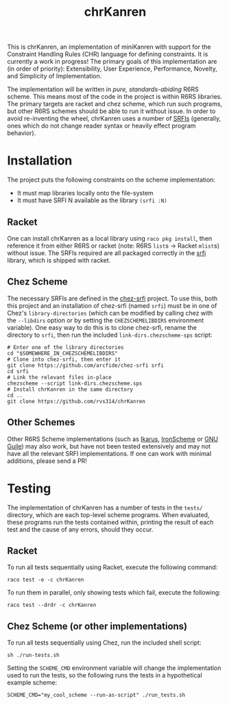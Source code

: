 #+title: chrKanren

This is chrKanren, an implementation of miniKanren with support for the Constraint Handling Rules (CHR) language for defining constraints. It is currently a work in progress! The primary goals of this implementation are (in order of priority): Extensibility, User Experience, Performance, Novelty, and Simplicity of Implementation.

The implementation will be written in /pure, standards-abiding/ R6RS scheme. This means most of the code in the project is within R6RS libraries. The primary targets are racket and chez scheme, which run such programs, but other R6RS schemes should be able to run it without issue. In order to avoid re-inventing the wheel, chrKanren uses a number of [[https://srfi.schemers.org/][SRFIs]] (generally, ones which do not change reader syntax or heavily effect program behavior).

* Installation

The project puts the following constraints on the scheme implementation:
- It must map libraries locally onto the file-system
- It must have SRFI N available as the library ~(srfi :N)~

** Racket

One can install chrKanren as a local library using ~raco pkg install~, then reference it from either R6RS or racket (note: R6RS ~list~​s → Racket ~mlist~​s) without issue. The SRFIs required are all packaged correctly in the [[https://docs.racket-lang.org/srfi/][srfi]] library, which is shipped with racket.

** Chez Scheme

The necessary SRFIs are defined in the [[https://github.com/arcfide/chez-srfi][chez-srfi]] project. To use this, both this project and an installation of chez-srfi (named ~srfi~) must be in one of Chez's ~library-directories~ (which can be modified by calling chez with the ~--libdirs~ option or by setting the ~CHEZSCHEMELIBDIRS~ environment variable). One easy way to do this is to clone chez-srfi, rename the directory to ~srfi~, then run the included ~link-dirs.chezscheme-sps~ script:

#+begin_src shell
  # Enter one of the library directories
  cd "$SOMEWHERE_IN_CHEZSCHEMELIBDIRS"
  # Clone into chez-srfi, then enter it
  git clone https://github.com/arcfide/chez-srfi srfi
  cd srfi
  # Link the relevant files in-place
  chezscheme --script link-dirs.chezscheme.sps
  # Install chrKanren in the same directory
  cd ..
  git clone https://github.com/rvs314/chrKanren
#+end_src

** Other Schemes

Other R6RS Scheme implementations (such as [[https://conservatory.scheme.org/ikarus/][Ikarus]], [[https://github.com/IronScheme/IronScheme][IronScheme]] or [[https://www.gnu.org/software/guile/][GNU Guile]]) may also work, but have not been tested extensively and may not have all the relevant SRFI implementations. If one can work with minimal additions, please send a PR!

* Testing

The implementation of chrKanren has a number of tests in the ~tests/~ directory, which are each top-level scheme programs. When evaluated, these programs run the tests contained within, printing the result of each test and the cause of any errors, should they occur.

** Racket

To run all tests sequentially using Racket, execute the following command:

#+begin_src shell
  raco test -e -c chrKanren
#+end_src

To run them in parallel, only showing tests which fail, execute the following:

#+begin_src shell
  raco test --drdr -c chrKanren
#+end_src

** Chez Scheme (or other implementations)

To run all tests sequentially using Chez, run the included shell script:

#+begin_src shell
  sh ./run-tests.sh
#+end_src

Setting the ~SCHEME_CMD~ environment variable will change the implementation used to run the tests, so the following runs the tests in a hypothetical example scheme:

#+begin_src shell
  SCHEME_CMD="my_cool_scheme --run-as-script" ./run_tests.sh
#+end_src

#  LocalWords:  chrKanren Chez's srfi
